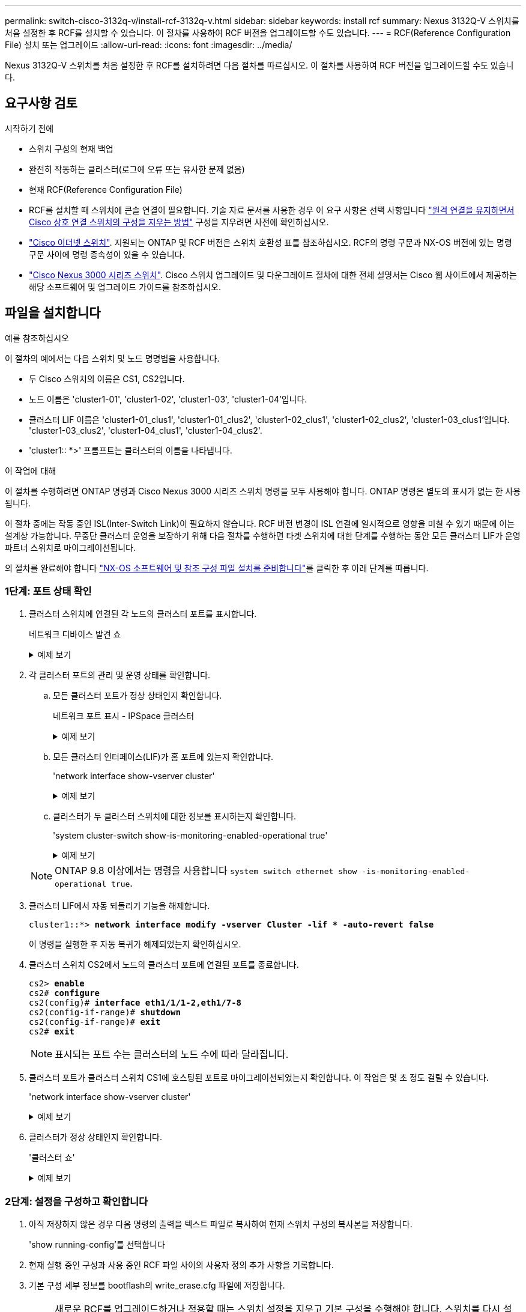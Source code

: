 ---
permalink: switch-cisco-3132q-v/install-rcf-3132q-v.html 
sidebar: sidebar 
keywords: install rcf 
summary: Nexus 3132Q-V 스위치를 처음 설정한 후 RCF를 설치할 수 있습니다. 이 절차를 사용하여 RCF 버전을 업그레이드할 수도 있습니다. 
---
= RCF(Reference Configuration File) 설치 또는 업그레이드
:allow-uri-read: 
:icons: font
:imagesdir: ../media/


[role="lead"]
Nexus 3132Q-V 스위치를 처음 설정한 후 RCF를 설치하려면 다음 절차를 따르십시오. 이 절차를 사용하여 RCF 버전을 업그레이드할 수도 있습니다.



== 요구사항 검토

.시작하기 전에
* 스위치 구성의 현재 백업
* 완전히 작동하는 클러스터(로그에 오류 또는 유사한 문제 없음)
* 현재 RCF(Reference Configuration File)
* RCF를 설치할 때 스위치에 콘솔 연결이 필요합니다. 기술 자료 문서를 사용한 경우 이 요구 사항은 선택 사항입니다 https://kb.netapp.com/on-prem/Switches/Cisco-KBs/How_to_clear_configuration_on_a_Cisco_interconnect_switch_while_retaining_remote_connectivity["원격 연결을 유지하면서 Cisco 상호 연결 스위치의 구성을 지우는 방법"^] 구성을 지우려면 사전에 확인하십시오.
* link:https://mysupport.netapp.com/site/info/cisco-ethernet-switch["Cisco 이더넷 스위치"^]. 지원되는 ONTAP 및 RCF 버전은 스위치 호환성 표를 참조하십시오. RCF의 명령 구문과 NX-OS 버전에 있는 명령 구문 사이에 명령 종속성이 있을 수 있습니다.
* https://www.cisco.com/c/en/us/support/switches/nexus-3000-series-switches/products-installation-guides-list.html["Cisco Nexus 3000 시리즈 스위치"^]. Cisco 스위치 업그레이드 및 다운그레이드 절차에 대한 전체 설명서는 Cisco 웹 사이트에서 제공하는 해당 소프트웨어 및 업그레이드 가이드를 참조하십시오.




== 파일을 설치합니다

.예를 참조하십시오
이 절차의 예에서는 다음 스위치 및 노드 명명법을 사용합니다.

* 두 Cisco 스위치의 이름은 CS1, CS2입니다.
* 노드 이름은 'cluster1-01', 'cluster1-02', 'cluster1-03', 'cluster1-04'입니다.
* 클러스터 LIF 이름은 'cluster1-01_clus1', 'cluster1-01_clus2', 'cluster1-02_clus1', 'cluster1-02_clus2', 'cluster1-03_clus1'입니다. 'cluster1-03_clus2', 'cluster1-04_clus1', 'cluster1-04_clus2'.
* 'cluster1:: *>' 프롬프트는 클러스터의 이름을 나타냅니다.


.이 작업에 대해
이 절차를 수행하려면 ONTAP 명령과 Cisco Nexus 3000 시리즈 스위치 명령을 모두 사용해야 합니다. ONTAP 명령은 별도의 표시가 없는 한 사용됩니다.

이 절차 중에는 작동 중인 ISL(Inter-Switch Link)이 필요하지 않습니다. RCF 버전 변경이 ISL 연결에 일시적으로 영향을 미칠 수 있기 때문에 이는 설계상 가능합니다. 무중단 클러스터 운영을 보장하기 위해 다음 절차를 수행하면 타겟 스위치에 대한 단계를 수행하는 동안 모든 클러스터 LIF가 운영 파트너 스위치로 마이그레이션됩니다.

의 절차를 완료해야 합니다 link:prepare-install-cisco-nexus-3132q.html["NX-OS 소프트웨어 및 참조 구성 파일 설치를 준비합니다"]를 클릭한 후 아래 단계를 따릅니다.



=== 1단계: 포트 상태 확인

. 클러스터 스위치에 연결된 각 노드의 클러스터 포트를 표시합니다.
+
네트워크 디바이스 발견 쇼

+
.예제 보기
[%collapsible]
====
[listing, subs="+quotes"]
----
cluster1::*> *network device-discovery show*
Node/       Local  Discovered
Protocol    Port   Device (LLDP: ChassisID)  Interface         Platform
----------- ------ ------------------------- ----------------  ------------
cluster1-01/cdp
            e0a    cs1                       Ethernet1/7       N3K-C3132Q-V
            e0d    cs2                       Ethernet1/7       N3K-C3132Q-V
cluster1-02/cdp
            e0a    cs1                       Ethernet1/8       N3K-C3132Q-V
            e0d    cs2                       Ethernet1/8       N3K-C3132Q-V
cluster1-03/cdp
            e0a    cs1                       Ethernet1/1/1     N3K-C3132Q-V
            e0b    cs2                       Ethernet1/1/1     N3K-C3132Q-V
cluster1-04/cdp
            e0a    cs1                       Ethernet1/1/2     N3K-C3132Q-V
            e0b    cs2                       Ethernet1/1/2     N3K-C3132Q-V
cluster1::*>
----
====
. 각 클러스터 포트의 관리 및 운영 상태를 확인합니다.
+
.. 모든 클러스터 포트가 정상 상태인지 확인합니다.
+
네트워크 포트 표시 - IPSpace 클러스터

+
.예제 보기
[%collapsible]
====
[listing, subs="+quotes"]
----
cluster1::*> *network port show -ipspace Cluster*

Node: cluster1-01
                                                                       Ignore
                                                  Speed(Mbps) Health   Health
Port      IPspace      Broadcast Domain Link MTU  Admin/Oper  Status   Status
--------- ------------ ---------------- ---- ---- ----------- -------- ------
e0a       Cluster      Cluster          up   9000  auto/100000 healthy false
e0d       Cluster      Cluster          up   9000  auto/100000 healthy false

Node: cluster1-02
                                                                       Ignore
                                                  Speed(Mbps) Health   Health
Port      IPspace      Broadcast Domain Link MTU  Admin/Oper  Status   Status
--------- ------------ ---------------- ---- ---- ----------- -------- ------
e0a       Cluster      Cluster          up   9000  auto/100000 healthy false
e0d       Cluster      Cluster          up   9000  auto/100000 healthy false
8 entries were displayed.

Node: cluster1-03

   Ignore
                                                  Speed(Mbps) Health   Health
Port      IPspace      Broadcast Domain Link MTU  Admin/Oper  Status   Status
--------- ------------ ---------------- ---- ---- ----------- -------- ------
e0a       Cluster      Cluster          up   9000  auto/10000 healthy  false
e0b       Cluster      Cluster          up   9000  auto/10000 healthy  false

Node: cluster1-04
                                                                       Ignore
                                                  Speed(Mbps) Health   Health
Port      IPspace      Broadcast Domain Link MTU  Admin/Oper  Status   Status
--------- ------------ ---------------- ---- ---- ----------- -------- ------
e0a       Cluster      Cluster          up   9000  auto/10000 healthy  false
e0b       Cluster      Cluster          up   9000  auto/10000 healthy  false
cluster1::*>
----
====
.. 모든 클러스터 인터페이스(LIF)가 홈 포트에 있는지 확인합니다.
+
'network interface show-vserver cluster'

+
.예제 보기
[%collapsible]
====
[listing, subs="+quotes"]
----
cluster1::*> *network interface show -vserver Cluster*
            Logical            Status     Network           Current      Current Is
Vserver     Interface          Admin/Oper Address/Mask      Node         Port    Home
----------- ------------------ ---------- ----------------- ------------ ------- ----
Cluster
            cluster1-01_clus1  up/up     169.254.3.4/23     cluster1-01  e0a     true
            cluster1-01_clus2  up/up     169.254.3.5/23     cluster1-01  e0d     true
            cluster1-02_clus1  up/up     169.254.3.8/23     cluster1-02  e0a     true
            cluster1-02_clus2  up/up     169.254.3.9/23     cluster1-02  e0d     true
            cluster1-03_clus1  up/up     169.254.1.3/23     cluster1-03  e0a     true
            cluster1-03_clus2  up/up     169.254.1.1/23     cluster1-03  e0b     true
            cluster1-04_clus1  up/up     169.254.1.6/23     cluster1-04  e0a     true
            cluster1-04_clus2  up/up     169.254.1.7/23     cluster1-04  e0b     true
cluster1::*>
----
====
.. 클러스터가 두 클러스터 스위치에 대한 정보를 표시하는지 확인합니다.
+
'system cluster-switch show-is-monitoring-enabled-operational true'

+
.예제 보기
[%collapsible]
====
[listing, subs="+quotes"]
----
cluster1::*> *system cluster-switch show -is-monitoring-enabled-operational true*
Switch                      Type               Address          Model
--------------------------- ------------------ ---------------- ---------------
cs1                         cluster-network    10.0.0.1         NX3132QV
     Serial Number: FOXXXXXXXGS
      Is Monitored: true
            Reason: None
  Software Version: Cisco Nexus Operating System (NX-OS) Software, Version
                    9.3(4)
    Version Source: CDP

cs2                         cluster-network    10.0.0.2         NX3132QV
     Serial Number: FOXXXXXXXGD
      Is Monitored: true
            Reason: None
  Software Version: Cisco Nexus Operating System (NX-OS) Software, Version
                    9.3(4)
    Version Source: CDP

2 entries were displayed.
----
====


+

NOTE: ONTAP 9.8 이상에서는 명령을 사용합니다 `system switch ethernet show -is-monitoring-enabled-operational true`.

. 클러스터 LIF에서 자동 되돌리기 기능을 해제합니다.
+
[listing, subs="+quotes"]
----
cluster1::*> *network interface modify -vserver Cluster -lif * -auto-revert false*
----
+
이 명령을 실행한 후 자동 복귀가 해제되었는지 확인하십시오.

. 클러스터 스위치 CS2에서 노드의 클러스터 포트에 연결된 포트를 종료합니다.
+
[listing, subs="+quotes"]
----
cs2> *enable*
cs2# *configure*
cs2(config)# *interface eth1/1/1-2,eth1/7-8*
cs2(config-if-range)# *shutdown*
cs2(config-if-range)# *exit*
cs2# *exit*
----
+

NOTE: 표시되는 포트 수는 클러스터의 노드 수에 따라 달라집니다.

. 클러스터 포트가 클러스터 스위치 CS1에 호스팅된 포트로 마이그레이션되었는지 확인합니다. 이 작업은 몇 초 정도 걸릴 수 있습니다.
+
'network interface show-vserver cluster'

+
.예제 보기
[%collapsible]
====
[listing, subs="+quotes"]
----
cluster1::*> *network interface show -vserver Cluster*
            Logical           Status     Network            Current       Current Is
Vserver     Interface         Admin/Oper Address/Mask       Node          Port    Home
----------- ----------------- ---------- ------------------ ------------- ------- ----
Cluster
            cluster1-01_clus1 up/up      169.254.3.4/23     cluster1-01   e0a     true
            cluster1-01_clus2 up/up      169.254.3.5/23     cluster1-01   e0a     false
            cluster1-02_clus1 up/up      169.254.3.8/23     cluster1-02   e0a     true
            cluster1-02_clus2 up/up      169.254.3.9/23     cluster1-02   e0a     false
            cluster1-03_clus1 up/up      169.254.1.3/23     cluster1-03   e0a     true
            cluster1-03_clus2 up/up      169.254.1.1/23     cluster1-03   e0a     false
            cluster1-04_clus1 up/up      169.254.1.6/23     cluster1-04   e0a     true
            cluster1-04_clus2 up/up      169.254.1.7/23     cluster1-04   e0a     false
cluster1::*>
----
====
. 클러스터가 정상 상태인지 확인합니다.
+
'클러스터 쇼'

+
.예제 보기
[%collapsible]
====
[listing, subs="+quotes"]
----
cluster1::*> *cluster show*
Node                 Health  Eligibility   Epsilon
-------------------- ------- ------------  -------
cluster1-01          true    true          false
cluster1-02          true    true          false
cluster1-03          true    true          true
cluster1-04          true    true          false
cluster1::*>
----
====




=== 2단계: 설정을 구성하고 확인합니다

. 아직 저장하지 않은 경우 다음 명령의 출력을 텍스트 파일로 복사하여 현재 스위치 구성의 복사본을 저장합니다.
+
'show running-config'를 선택합니다

. 현재 실행 중인 구성과 사용 중인 RCF 파일 사이의 사용자 정의 추가 사항을 기록합니다.
. 기본 구성 세부 정보를 bootflash의 write_erase.cfg 파일에 저장합니다.
+

NOTE: 새로운 RCF를 업그레이드하거나 적용할 때는 스위치 설정을 지우고 기본 구성을 수행해야 합니다.  스위치를 다시 설정하려면 스위치 직렬 콘솔 포트에 연결해야 합니다.

+
`cs2# show run | section "switchname" > bootflash:write_erase.cfg`

+
`cs2# show run | section "hostname" >> bootflash:write_erase.cfg`

+
`cs2# show run | i "username admin password" >> bootflash:write_erase.cfg`

+
`cs2# show run | section "vrf context management" >> bootflash:write_erase.cfg`

+
`cs2# show run | section "interface mgmt0" >> bootflash:write_erase.cfg`

. RCF 버전 1.12 이상의 경우 다음 명령을 실행하세요.
+
`cs2# echo "hardware access-list tcam region vpc-convergence 256" >> bootflash:write_erase.cfg`

+
`cs2# echo "hardware access-list tcam region racl 256" >> bootflash:write_erase.cfg`

+
`cs2# echo "hardware access-list tcam region e-racl 256" >> bootflash:write_erase.cfg`

+
`cs2# echo "hardware access-list tcam region qos 256" >> bootflash:write_erase.cfg`

+
지식 기반 문서를 참조하세요 https://kb.netapp.com/on-prem/Switches/Cisco-KBs/How_to_clear_configuration_on_a_Cisco_interconnect_switch_while_retaining_remote_connectivity["원격 연결을 유지하면서 Cisco 상호 연결 스위치의 구성을 지우는 방법"^] 자세한 내용은.

. write_erase.cfg 파일이 예상대로 채워졌는지 확인하세요.
+
`show file bootflash:write_erase.cfg`

. 발행하다 `write erase` 현재 저장된 구성을 지우는 명령:
+
`cs2# *write erase*`

+
`Warning: This command will erase the startup-configuration.`

+
`Do you wish to proceed anyway? (y/n)  [n] *y*`

. 이전에 저장한 기본 구성을 시작 구성에 복사합니다.
+
`cs2# *copy write_erase.cfg startup-config*`

. 스위치를 재부팅합니다.
+
`cs2# *reload*`

+
`This command will reboot the system. (y/n)?  [n] *y*`

. FTP, TFTP, SFTP 또는 SCP 중 하나의 전송 프로토콜을 사용하여 RCF를 스위치 CS2의 부트플래시 에 복사합니다. Cisco 명령에 대한 자세한 내용은 에서 해당 설명서를 참조하십시오 https://www.cisco.com/c/en/us/support/switches/nexus-3000-series-switches/products-installation-guides-list.html["Cisco Nexus 3000 Series NX-OS 명령 참조"^] 안내선.
+
.예제 보기
[%collapsible]
====
[listing, subs="+quotes"]
----
cs2# *copy tftp: bootflash: vrf management*
Enter source filename: *Nexus_3132QV_RCF_v1.6-Cluster-HA-Breakout.txt*
Enter hostname for the tftp server: 172.22.201.50
Trying to connect to tftp server......Connection to Server Established.
TFTP get operation was successful
Copy complete, now saving to disk (please wait)...
----
====
. 이전에 다운로드한 RCF를 bootflash에 적용합니다.
+
Cisco 명령에 대한 자세한 내용은 에서 해당 설명서를 참조하십시오 https://www.cisco.com/c/en/us/support/switches/nexus-3000-series-switches/products-installation-guides-list.html["Cisco Nexus 3000 Series NX-OS 명령 참조"^] 안내선.

+
.예제 보기
[%collapsible]
====
[listing, subs="+quotes"]
----
cs2# *copy Nexus_3132QV_RCF_v1.6-Cluster-HA-Breakout.txt running-config echo-commands*
----
====
. 'show banner mott' 명령어의 배너 출력을 조사한다. 스위치의 올바른 구성 및 작동을 위해 * 중요 참고 * 의 지침을 읽고 준수해야 합니다.
+
.예제 보기
[%collapsible]
====
[listing]
----
cs2# show banner motd

******************************************************************************
* NetApp Reference Configuration File (RCF)
*
* Switch   : Cisco Nexus 3132Q-V
* Filename : Nexus_3132QV_RCF_v1.6-Cluster-HA-Breakout.txt
* Date     : Nov-02-2020
* Version  : v1.6
*
* Port Usage : Breakout configuration
* Ports  1- 6: Breakout mode (4x10GbE) Intra-Cluster Ports, int e1/1/1-4,
* e1/2/1-4, e1/3/1-4,int e1/4/1-4, e1/5/1-4, e1/6/1-4
* Ports  7-30: 40GbE Intra-Cluster/HA Ports, int e1/7-30
* Ports 31-32: Intra-Cluster ISL Ports, int e1/31-32
*
* IMPORTANT NOTES
* - Load Nexus_3132QV_RCF_v1.6-Cluster-HA.txt for non breakout config
*
* - This RCF utilizes QoS and requires specific TCAM configuration, requiring
*   cluster switch to be rebooted before the cluster becomes operational.
*
* - Perform the following steps to ensure proper RCF installation:
*
*   (1) Apply RCF, expect following messages:
*       - Please save config and reload the system...
*       - Edge port type (portfast) should only be enabled on ports...
*       - TCAM region is not configured for feature QoS class IPv4...
*
*   (2) Save running-configuration and reboot Cluster Switch
*
*   (3) After reboot, apply same RCF second time and expect following messages:
*       - % Invalid command at '^' marker
*
*   (4) Save running-configuration again
*
* - If running NX-OS versions 9.3(5) 9.3(6), 9.3(7), or 9.3(8)
*    - Downgrade the NX-OS firmware to version 9.3(5) or earlier if
*      NX-OS using a version later than 9.3(5).
*    - Do not upgrade NX-OS prior to applying v1.9 RCF file.
*    - After the RCF is applied and switch rebooted, then proceed to upgrade
*      NX-OS to version 9.3(5) or later.
*
* - If running 9.3(9) 10.2(2) or later the RCF can be applied to the switch
*      after the upgrade.
*
* - Port 1 multiplexed H/W configuration options:
*     hardware profile front portmode qsfp      (40G H/W port 1/1 is active - default)
*     hardware profile front portmode sfp-plus  (10G H/W ports 1/1/1 - 1/1/4 are active)
*     hardware profile front portmode qsfp      (To reset to QSFP)
*
******************************************************************************
----
====
. RCF 파일이 올바른 최신 버전인지 확인합니다.
+
'show running-config'를 선택합니다

+
출력을 점검하여 올바른 RCF가 있는지 확인할 때 다음 정보가 올바른지 확인하십시오.

+
** RCF 배너
** 노드 및 포트 설정입니다
** 사용자 지정
+
출력은 사이트 구성에 따라 달라집니다. 포트 설정을 확인하고 설치된 RCF에 대한 변경 사항은 릴리스 노트를 참조하십시오.

+

NOTE: RCF 업그레이드 후 10GbE 포트를 온라인으로 전환하는 방법에 대한 단계는 기술 자료 문서 를 참조하십시오 https://kb.netapp.com/onprem%2FSwitches%2FCisco%2F10GbE_ports_on_Cisco_3132Q_cluster_switch_do_not_come_online["Cisco 3132Q 클러스터 스위치의 10GbE 포트는 온라인 상태로 제공되지 않습니다"^].



. RCF 버전 및 스위치 설정이 올바른지 확인한 후 running-config 파일을 startup-config 파일에 복사합니다.
+
Cisco 명령에 대한 자세한 내용은 에서 해당 설명서를 참조하십시오 https://www.cisco.com/c/en/us/support/switches/nexus-3000-series-switches/products-installation-guides-list.html["Cisco Nexus 3000 Series NX-OS 명령 참조"^] 안내선.

+
.예제 보기
[%collapsible]
====
[listing]
----
cs2# copy running-config startup-config [########################################] 100% Copy complete
----
====
. 스위치 CS2를 재부팅합니다. 스위치가 재부팅되고 오류 출력이 발생하는 동안 노드에 보고된 "클러스터 포트 다운" 이벤트를 모두 무시할 수 `% Invalid command at '^' marker` 있습니다.
+
.예제 보기
[%collapsible]
====
[listing, subs="+quotes"]
----
cs2# *reload*
This command will reboot the system. (y/n)?  [n] *y*
----
====
. 동일한 RCF를 적용하고 실행 중인 구성을 다시 저장합니다. RCF는 QoS를 사용하며 스위치 사이에 재부팅된 상태에서 RCF를 두 번 로드하는 TCAM을 다시 구성해야 하기 때문에 이 작업이 필요합니다.
+
.예제 보기
[%collapsible]
====
[listing]
----
cs2# copy Nexus_3132QV_RCF_v1.6-Cluster-HA-Breakout.txt running-config echo-commands
cs2# copy running-config startup-config [########################################] 100% Copy complete
----
====
. 이전에 사용자 지정한 내용을 스위치 구성에 다시 적용합니다. link:cabling-considerations-3132q-v.html["케이블 연결 및 구성 고려 사항을 검토합니다"]필요한 추가 변경에 대한 자세한 내용은 을 참조하십시오.
. 클러스터에서 클러스터 포트의 상태를 확인합니다.
+
.. 클러스터 포트가 클러스터의 모든 노드에서 정상 작동하는지 확인합니다.
+
네트워크 포트 표시 - IPSpace 클러스터

+
.예제 보기
[%collapsible]
====
[listing, subs="+quotes"]
----
cluster1::*> *network port show -ipspace Cluster*

Node: cluster1-01
                                                                       Ignore
                                                  Speed(Mbps) Health   Health
Port      IPspace      Broadcast Domain Link MTU  Admin/Oper  Status   Status
--------- ------------ ---------------- ---- ---- ----------- -------- ------
e0a       Cluster      Cluster          up   9000  auto/10000 healthy  false
e0b       Cluster      Cluster          up   9000  auto/10000 healthy  false

Node: cluster1-02
                                                                       Ignore
                                                  Speed(Mbps) Health   Health
Port      IPspace      Broadcast Domain Link MTU  Admin/Oper  Status   Status
--------- ------------ ---------------- ---- ---- ----------- -------- ------
e0a       Cluster      Cluster          up   9000  auto/10000 healthy  false
e0b       Cluster      Cluster          up   9000  auto/10000 healthy  false

Node: cluster1-03
                                                                       Ignore
                                                  Speed(Mbps) Health   Health
Port      IPspace      Broadcast Domain Link MTU  Admin/Oper  Status   Status
--------- ------------ ---------------- ---- ---- ----------- -------- ------
e0a       Cluster      Cluster          up   9000  auto/100000 healthy false
e0d       Cluster      Cluster          up   9000  auto/100000 healthy false

Node: cluster1-04
                                                                       Ignore
                                                  Speed(Mbps) Health   Health
Port      IPspace      Broadcast Domain Link MTU  Admin/Oper  Status   Status
--------- ------------ ---------------- ---- ---- ----------- -------- ------
e0a       Cluster      Cluster          up   9000  auto/100000 healthy false
e0d       Cluster      Cluster          up   9000  auto/100000 healthy false
----
====
.. 클러스터에서 스위치 상태를 확인합니다.
+
네트워크 디바이스 검색 표시 프로토콜 CDP

+
.예제 보기
[%collapsible]
====
[listing, subs="+quotes"]
----
cluster1::*> *network device-discovery show -protocol cdp*
Node/       Local  Discovered
Protocol    Port   Device (LLDP: ChassisID)  Interface         Platform
----------- ------ ------------------------- ----------------- --------
cluster1-01/cdp
            e0a    cs1                       Ethernet1/7       N3K-C3132Q-V
            e0d    cs2                       Ethernet1/7       N3K-C3132Q-V
cluster01-2/cdp
            e0a    cs1                       Ethernet1/8       N3K-C3132Q-V
            e0d    cs2                       Ethernet1/8       N3K-C3132Q-V
cluster01-3/cdp
            e0a    cs1                       Ethernet1/1/1     N3K-C3132Q-V
            e0b    cs2                       Ethernet1/1/1     N3K-C3132Q-V
cluster1-04/cdp
            e0a    cs1                       Ethernet1/1/2     N3K-C3132Q-V
            e0b    cs2                       Ethernet1/1/2     N3K-C3132Q-V

cluster1::*> *system cluster-switch show -is-monitoring-enabled-operational true*
Switch                      Type               Address          Model
--------------------------- ------------------ ---------------- -----
cs1                         cluster-network    10.233.205.90    N3K-C3132Q-V
     Serial Number: FOXXXXXXXGD
      Is Monitored: true
            Reason: None
  Software Version: Cisco Nexus Operating System (NX-OS) Software, Version
                    9.3(4)
    Version Source: CDP

cs2                         cluster-network    10.233.205.91    N3K-C3132Q-V
     Serial Number: FOXXXXXXXGS
      Is Monitored: true
            Reason: None
  Software Version: Cisco Nexus Operating System (NX-OS) Software, Version
                    9.3(4)
    Version Source: CDP

2 entries were displayed.
----
====
+

NOTE: ONTAP 9.8 이상에서는 명령을 사용합니다 `system switch ethernet show -is-monitoring-enabled-operational true`.

+
[NOTE]
====
이전에 스위치에 로드된 RCF 버전에 따라 CS1 스위치 콘솔에서 다음 출력을 관찰할 수 있습니다.

[source]
----
2020 Nov 17 16:07:18 cs1 %$ VDC-1 %$ %STP-2-UNBLOCK_CONSIST_PORT: Unblocking port port-channel1 on VLAN0092. Port consistency restored.
2020 Nov 17 16:07:23 cs1 %$ VDC-1 %$ %STP-2-BLOCK_PVID_PEER: Blocking port-channel1 on VLAN0001. Inconsistent peer vlan.
2020 Nov 17 16:07:23 cs1 %$ VDC-1 %$ %STP-2-BLOCK_PVID_LOCAL: Blocking port-channel1 on VLAN0092. Inconsistent local vlan.
----
====
+

NOTE: 클러스터 노드가 정상 상태로 보고되려면 최대 5분이 걸릴 수 있습니다.



. 클러스터 스위치 CS1에서 노드의 클러스터 포트에 연결된 포트를 종료합니다.
+
.예제 보기
[%collapsible]
====
[listing, subs="+quotes"]
----
cs1> *enable*
cs1# *configure*
cs1(config)# *interface eth1/1/1-2,eth1/7-8*
cs1(config-if-range)# *shutdown*
cs1(config-if-range)# *exit*
cs1# *exit*
----
====
+

NOTE: 표시되는 포트 수는 클러스터의 노드 수에 따라 달라집니다.

. 클러스터 LIF가 스위치 CS2에 호스팅된 포트로 마이그레이션되었는지 확인합니다. 이 작업은 몇 초 정도 걸릴 수 있습니다.
+
'network interface show-vserver cluster'

+
.예제 보기
[%collapsible]
====
[listing, subs="+quotes"]
----
cluster1::*> *network interface show -vserver Cluster*
            Logical            Status     Network            Current             Current Is
Vserver     Interface          Admin/Oper Address/Mask       Node                Port    Home
----------- ------------------ ---------- ------------------ ------------------- ------- ----
Cluster
            cluster1-01_clus1  up/up      169.254.3.4/23     cluster1-01         e0d     false
            cluster1-01_clus2  up/up      169.254.3.5/23     cluster1-01         e0d     true
            cluster1-02_clus1  up/up      169.254.3.8/23     cluster1-02         e0d     false
            cluster1-02_clus2  up/up      169.254.3.9/23     cluster1-02         e0d     true
            cluster1-03_clus1  up/up      169.254.1.3/23     cluster1-03         e0b     false
            cluster1-03_clus2  up/up      169.254.1.1/23     cluster1-03         e0b     true
            cluster1-04_clus1  up/up      169.254.1.6/23     cluster1-04         e0b     false
            cluster1-04_clus2  up/up      169.254.1.7/23     cluster1-04         e0b     true
cluster1::*>
----
====
. 클러스터가 정상 상태인지 확인합니다.
+
'클러스터 쇼'

+
.예제 보기
[%collapsible]
====
[listing, subs="+quotes"]
----
cluster1::*> *cluster show*
Node                 Health   Eligibility   Epsilon
-------------------- -------- ------------- -------
cluster1-01          true     true          false
cluster1-02          true     true          false
cluster1-03          true     true          true
cluster1-04          true     true          false
4 entries were displayed.
cluster1::*>
----
====
. 스위치 cs1에서 1~19단계를 반복합니다.
. 클러스터 LIF에서 자동 되돌리기 기능을 설정합니다.
+
.예제 보기
[%collapsible]
====
[listing]
----
cluster1::*> network interface modify -vserver Cluster -lif * -auto-revert True
----
====
. 스위치 CS1을 재부팅합니다. 이렇게 하면 클러스터 LIF가 홈 포트로 되돌아갈 수 있습니다. 스위치가 재부팅되는 동안 노드에 보고된 "클러스터 포트 다운" 이벤트를 무시할 수 있습니다.
+
[listing, subs="+quotes"]
----
cs1# *reload*
This command will reboot the system. (y/n)?  [n] *y*
----




=== 3단계: 구성을 확인합니다

. 클러스터 포트에 연결된 스위치 포트가 작동하는지 확인합니다.
+
`show interface brief | grep up`

+
.예제 보기
[%collapsible]
====
[listing, subs="+quotes"]
----
cs1# *show interface brief | grep up*
.
.
Eth1/1/1      1       eth  access up      none                    10G(D) --
Eth1/1/2      1       eth  access up      none                    10G(D) --
Eth1/7        1       eth  trunk  up      none                   100G(D) --
Eth1/8        1       eth  trunk  up      none                   100G(D) --
.
.
----
====
. CS1과 CS2 사이의 ISL이 작동하는지 확인합니다.
+
'포트-채널 요약

+
.예제 보기
[%collapsible]
====
[listing, subs="+quotes"]
----
cs1# *show port-channel summary*
Flags:  D - Down        P - Up in port-channel (members)
        I - Individual  H - Hot-standby (LACP only)
        s - Suspended   r - Module-removed
        b - BFD Session Wait
        S - Switched    R - Routed
        U - Up (port-channel)
        p - Up in delay-lacp mode (member)
        M - Not in use. Min-links not met
--------------------------------------------------------------------------------
Group Port-       Type     Protocol  Member Ports
      Channel
--------------------------------------------------------------------------------
1     Po1(SU)     Eth      LACP      Eth1/31(P)   Eth1/32(P)
cs1#
----
====
. 클러스터 LIF가 홈 포트로 되돌려졌는지 확인합니다.
+
'network interface show-vserver cluster'

+
.예제 보기
[%collapsible]
====
[listing, subs="+quotes"]
----
cluster1::*> *network interface show -vserver Cluster*
            Logical            Status     Network            Current             Current Is
Vserver     Interface          Admin/Oper Address/Mask       Node                Port    Home
----------- ------------------ ---------- ------------------ ------------------- ------- ----
Cluster
            cluster1-01_clus1  up/up      169.254.3.4/23     cluster1-01         e0d     true
            cluster1-01_clus2  up/up      169.254.3.5/23     cluster1-01         e0d     true
            cluster1-02_clus1  up/up      169.254.3.8/23     cluster1-02         e0d     true
            cluster1-02_clus2  up/up      169.254.3.9/23     cluster1-02         e0d     true
            cluster1-03_clus1  up/up      169.254.1.3/23     cluster1-03         e0b     true
            cluster1-03_clus2  up/up      169.254.1.1/23     cluster1-03         e0b     true
            cluster1-04_clus1  up/up      169.254.1.6/23     cluster1-04         e0b     true
            cluster1-04_clus2  up/up      169.254.1.7/23     cluster1-04         e0b     true
cluster1::*>
----
====
. 클러스터가 정상 상태인지 확인합니다.
+
'클러스터 쇼'

+
.예제 보기
[%collapsible]
====
[listing, subs="+quotes"]
----
cluster1::*> *cluster show*
Node                 Health  Eligibility   Epsilon
-------------------- ------- ------------- -------
cluster1-01          true    true          false
cluster1-02          true    true          false
cluster1-03          true    true          true
cluster1-04          true    true          false
cluster1::*>
----
====
. 원격 클러스터 인터페이스의 연결을 확인합니다.


[role="tabbed-block"]
====
.ONTAP 9.9.1 이상
--
를 사용할 수 있습니다 `network interface check cluster-connectivity` 클러스터 연결에 대한 접근성 검사를 시작한 다음 세부 정보를 표시하는 명령입니다.

`network interface check cluster-connectivity start` 및 `network interface check cluster-connectivity show`

[listing, subs="+quotes"]
----
cluster1::*> *network interface check cluster-connectivity start*
----
* 참고: * show 명령을 실행하기 전에 몇 초 동안 기다린 후 세부 정보를 표시합니다.

[listing, subs="+quotes"]
----
cluster1::*> *network interface check cluster-connectivity show*
                                  Source              Destination         Packet
Node   Date                       LIF                 LIF                 Loss
------ -------------------------- ------------------- ------------------- -----------
cluster1-01
       3/5/2022 19:21:18 -06:00   cluster1-01_clus2   cluster1-02_clus1   none
       3/5/2022 19:21:20 -06:00   cluster1-01_clus2   cluster1-02_clus2   none

cluster1-02
       3/5/2022 19:21:18 -06:00   cluster1-02_clus2   cluster1-01_clus1   none
       3/5/2022 19:21:20 -06:00   cluster1-02_clus2   cluster1-01_clus2   none
----
--
.모든 ONTAP 릴리스
--
모든 ONTAP 릴리스에 대해 을 사용할 수도 있습니다 `cluster ping-cluster -node <name>` 연결 상태를 확인하는 명령:

`cluster ping-cluster -node <name>`

[listing, subs="+quotes"]
----
cluster1::*> *cluster ping-cluster -node local*
Host is cluster1-02
Getting addresses from network interface table...
Cluster cluster1-01_clus1 169.254.209.69 cluster1-01     e0a
Cluster cluster1-01_clus2 169.254.49.125 cluster1-01     e0b
Cluster cluster1-02_clus1 169.254.47.194 cluster1-02     e0a
Cluster cluster1-02_clus2 169.254.19.183 cluster1-02     e0b
Local = 169.254.47.194 169.254.19.183
Remote = 169.254.209.69 169.254.49.125
Cluster Vserver Id = 4294967293
Ping status:
....
Basic connectivity succeeds on 4 path(s)
Basic connectivity fails on 0 path(s)
................
Detected 9000 byte MTU on 4 path(s):
    Local 169.254.19.183 to Remote 169.254.209.69
    Local 169.254.19.183 to Remote 169.254.49.125
    Local 169.254.47.194 to Remote 169.254.209.69
    Local 169.254.47.194 to Remote 169.254.49.125
Larger than PMTU communication succeeds on 4 path(s)
RPC status:
2 paths up, 0 paths down (tcp check)
2 paths up, 0 paths down (udp check)
----
--
====
.다음 단계
link:configure-ssh-keys.html["SSH 구성을 확인합니다"]..
